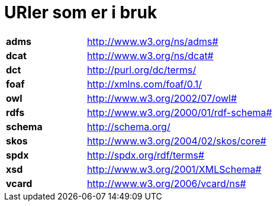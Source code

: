 = URIer som er i bruk

[cols="30s,70d"]
|===
|adms| http://www.w3.org/ns/adms#
|dcat| http://www.w3.org/ns/dcat#
|dct| http://purl.org/dc/terms/
|foaf| http://xmlns.com/foaf/0.1/
|owl| http://www.w3.org/2002/07/owl#
|rdfs| http://www.w3.org/2000/01/rdf-schema#
|schema| http://schema.org/
|skos| http://www.w3.org/2004/02/skos/core#
|spdx| http://spdx.org/rdf/terms#
|xsd| http://www.w3.org/2001/XMLSchema#
|vcard| http://www.w3.org/2006/vcard/ns#
|===
